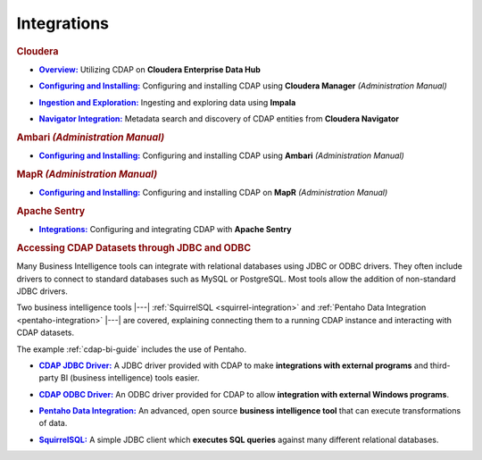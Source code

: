 .. meta::
    :author: Cask Data, Inc.
    :copyright: Copyright © 2015 Cask Data, Inc.

.. _integrations:
 
============
Integrations
============


.. rubric:: Cloudera

.. |cloudera-introduction| replace:: **Overview:**
.. _cloudera-introduction: partners/cloudera/index.html

- |cloudera-introduction|_ Utilizing CDAP on **Cloudera Enterprise Data Hub**


.. |cloudera-install| replace:: **Configuring and Installing:**
.. _cloudera-install: ../admin-manual/installation/cloudera.html

- |cloudera-install|_ Configuring and installing CDAP using **Cloudera Manager** *(Administration Manual)*


.. |cloudera-ingesting| replace:: **Ingestion and Exploration:**
.. _cloudera-ingesting: partners/cloudera/ingesting.html

- |cloudera-ingesting|_ Ingesting and exploring data using **Impala**


.. |cloudera-navigator| replace:: **Navigator Integration:**
.. _cloudera-navigator: partners/cloudera/navigator-integration.html

- |cloudera-navigator|_ Metadata search and discovery of CDAP entities from **Cloudera Navigator**


.. |cloudera-faq| replace:: **FAQ:**
.. _cloudera-faq: ../faqs/cloudera-manager..html

.. - |cloudera-faq|_ for Cloudera and Impala


.. rubric:: Ambari *(Administration Manual)*

.. |ambari| replace:: **Configuring and Installing:**
.. _ambari: ../admin-manual/installation/ambari.html

- |ambari|_ Configuring and installing CDAP using **Ambari** *(Administration Manual)*


.. rubric:: MapR *(Administration Manual)*

.. |mapr| replace:: **Configuring and Installing:**
.. _mapr: ../admin-manual/installation/mapr.html

- |mapr|_ Configuring and installing CDAP on **MapR** *(Administration Manual)*


.. rubric:: Apache Sentry

.. |apache-sentry| replace:: **Integrations:**
.. _apache-sentry: apache-sentry.html

- |apache-sentry|_ Configuring and integrating CDAP with **Apache Sentry**


.. rubric:: Accessing CDAP Datasets through JDBC and ODBC

Many Business Intelligence tools can integrate with relational databases using JDBC or ODBC
drivers. They often include drivers to connect to standard databases such as MySQL or
PostgreSQL. Most tools allow the addition of non-standard JDBC drivers.

Two business intelligence tools |---| :ref:`SquirrelSQL <squirrel-integration>` and 
:ref:`Pentaho Data Integration <pentaho-integration>` |---| are covered, explaining connecting
them to a running CDAP instance and interacting with CDAP datasets.

The example :ref:`cdap-bi-guide` includes the use of Pentaho.

.. |jdbc| replace:: **CDAP JDBC Driver:**
.. _jdbc: jdbc.html

- |jdbc|_ A JDBC driver provided with CDAP to make **integrations with external programs**
  and third-party BI (business intelligence) tools easier.


.. |odbc| replace:: **CDAP ODBC Driver:**
.. _odbc: odbc.html

- |odbc|_ An ODBC driver provided for CDAP to allow **integration with external Windows programs**.


.. |pentaho| replace:: **Pentaho Data Integration:**
.. _pentaho: pentaho.html

- |pentaho|_ An advanced, open source **business intelligence tool** that can execute
  transformations of data.


.. |squirrel| replace:: **SquirrelSQL:**
.. _squirrel: squirrel.html

- |squirrel|_ A simple JDBC client which **executes SQL queries** against many different relational databases.


